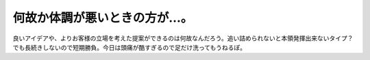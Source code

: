 ﻿何故か体調が悪いときの方が…。
##############################


良いアイデアや、よりお客様の立場を考えた提案ができるのは何故なんだろう。追い詰められないと本領発揮出来ないタイプ？　でも長続きしないので短期勝負。今日は頭痛が酷すぎるので足だけ洗ってもうねるぽ。



.. author:: mkouhei
.. categories:: 仕事, 
.. tags::


